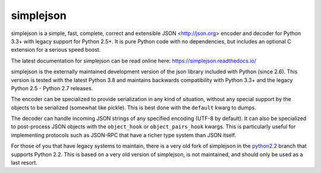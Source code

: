 simplejson
----------

.. image:: https://travis-ci.org/simplejson/simplejson.svg?branch=master
    :target: https://travis-ci.org/simplejson/simplejson

.. image:: https://ci.appveyor.com/api/projects/status/3riqhss6vca680gi/branch/master?svg=true
    :target: https://ci.appveyor.com/project/etrepum/simplejson/branch/master

simplejson is a simple, fast, complete, correct and extensible
JSON <http://json.org> encoder and decoder for Python 3.3+
with legacy support for Python 2.5+.  It is pure Python code
with no dependencies, but includes an optional C extension
for a serious speed boost.

The latest documentation for simplejson can be read online here:
https://simplejson.readthedocs.io/

simplejson is the externally maintained development version of the
json library included with Python (since 2.6). This version is tested
with the latest Python 3.8 and maintains backwards compatibility
with Python 3.3+ and the legacy Python 2.5 - Python 2.7 releases.

The encoder can be specialized to provide serialization in any kind of
situation, without any special support by the objects to be serialized
(somewhat like pickle). This is best done with the ``default`` kwarg
to dumps.

The decoder can handle incoming JSON strings of any specified encoding
(UTF-8 by default). It can also be specialized to post-process JSON
objects with the ``object_hook`` or ``object_pairs_hook`` kwargs. This
is particularly useful for implementing protocols such as JSON-RPC
that have a richer type system than JSON itself.

For those of you that have legacy systems to maintain, there is a
very old fork of simplejson in the `python2.2`_ branch that supports
Python 2.2. This is based on a very old version of simplejson,
is not maintained, and should only be used as a last resort.

.. _python2.2: https://github.com/simplejson/simplejson/tree/python2.2


